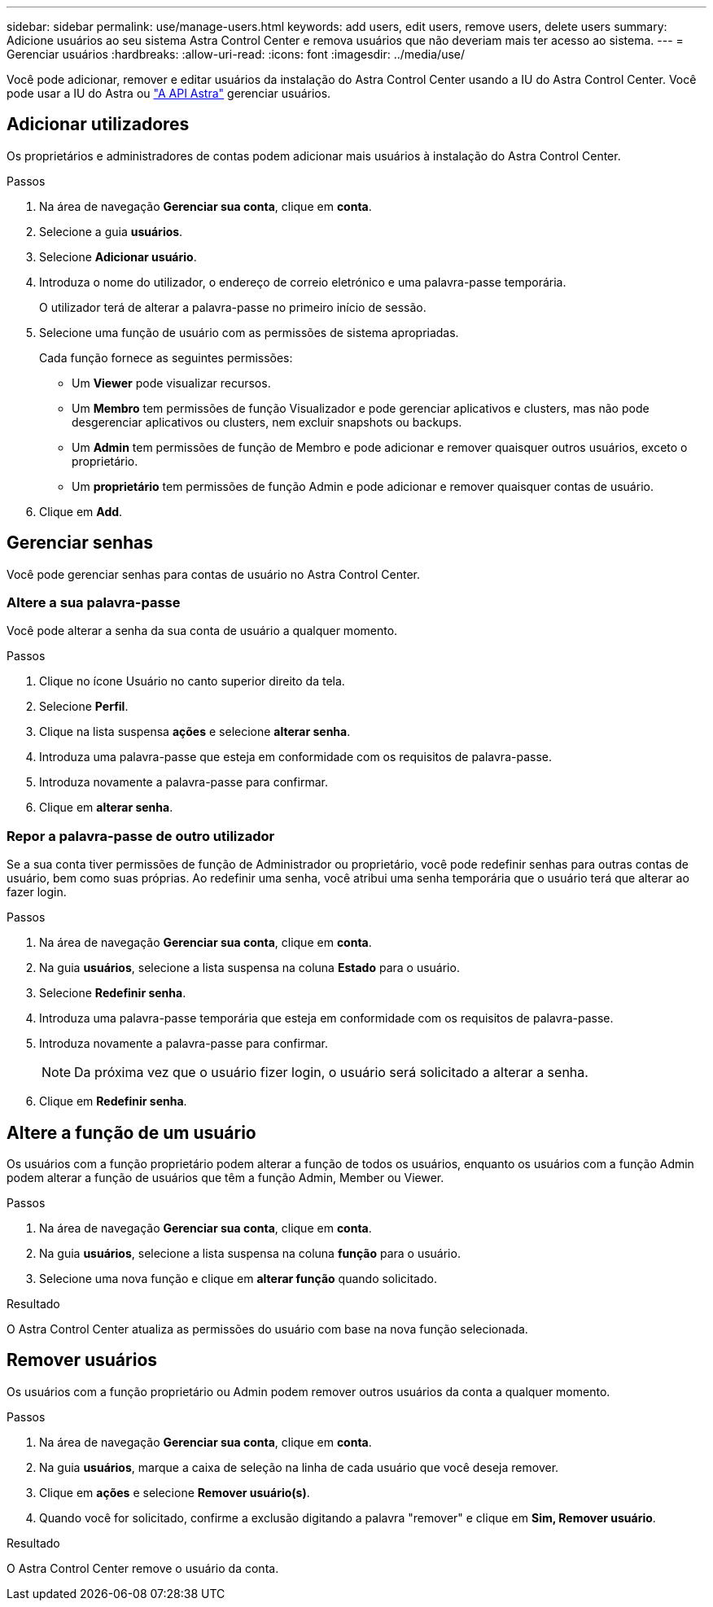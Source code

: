 ---
sidebar: sidebar 
permalink: use/manage-users.html 
keywords: add users, edit users, remove users, delete users 
summary: Adicione usuários ao seu sistema Astra Control Center e remova usuários que não deveriam mais ter acesso ao sistema. 
---
= Gerenciar usuários
:hardbreaks:
:allow-uri-read: 
:icons: font
:imagesdir: ../media/use/


Você pode adicionar, remover e editar usuários da instalação do Astra Control Center usando a IU do Astra Control Center. Você pode usar a IU do Astra ou https://docs.netapp.com/us-en/astra-automation-2108/index.html["A API Astra"^] gerenciar usuários.



== Adicionar utilizadores

Os proprietários e administradores de contas podem adicionar mais usuários à instalação do Astra Control Center.

.Passos
. Na área de navegação *Gerenciar sua conta*, clique em *conta*.
. Selecione a guia *usuários*.
. Selecione *Adicionar usuário*.
. Introduza o nome do utilizador, o endereço de correio eletrónico e uma palavra-passe temporária.
+
O utilizador terá de alterar a palavra-passe no primeiro início de sessão.

. Selecione uma função de usuário com as permissões de sistema apropriadas.
+
Cada função fornece as seguintes permissões:

+
** Um *Viewer* pode visualizar recursos.
** Um *Membro* tem permissões de função Visualizador e pode gerenciar aplicativos e clusters, mas não pode desgerenciar aplicativos ou clusters, nem excluir snapshots ou backups.
** Um *Admin* tem permissões de função de Membro e pode adicionar e remover quaisquer outros usuários, exceto o proprietário.
** Um *proprietário* tem permissões de função Admin e pode adicionar e remover quaisquer contas de usuário.


. Clique em *Add*.




== Gerenciar senhas

Você pode gerenciar senhas para contas de usuário no Astra Control Center.



=== Altere a sua palavra-passe

Você pode alterar a senha da sua conta de usuário a qualquer momento.

.Passos
. Clique no ícone Usuário no canto superior direito da tela.
. Selecione *Perfil*.
. Clique na lista suspensa *ações* e selecione *alterar senha*.
. Introduza uma palavra-passe que esteja em conformidade com os requisitos de palavra-passe.
. Introduza novamente a palavra-passe para confirmar.
. Clique em *alterar senha*.




=== Repor a palavra-passe de outro utilizador

Se a sua conta tiver permissões de função de Administrador ou proprietário, você pode redefinir senhas para outras contas de usuário, bem como suas próprias. Ao redefinir uma senha, você atribui uma senha temporária que o usuário terá que alterar ao fazer login.

.Passos
. Na área de navegação *Gerenciar sua conta*, clique em *conta*.
. Na guia *usuários*, selecione a lista suspensa na coluna *Estado* para o usuário.
. Selecione *Redefinir senha*.
. Introduza uma palavra-passe temporária que esteja em conformidade com os requisitos de palavra-passe.
. Introduza novamente a palavra-passe para confirmar.
+

NOTE: Da próxima vez que o usuário fizer login, o usuário será solicitado a alterar a senha.

. Clique em *Redefinir senha*.




== Altere a função de um usuário

Os usuários com a função proprietário podem alterar a função de todos os usuários, enquanto os usuários com a função Admin podem alterar a função de usuários que têm a função Admin, Member ou Viewer.

.Passos
. Na área de navegação *Gerenciar sua conta*, clique em *conta*.
. Na guia *usuários*, selecione a lista suspensa na coluna *função* para o usuário.
. Selecione uma nova função e clique em *alterar função* quando solicitado.


.Resultado
O Astra Control Center atualiza as permissões do usuário com base na nova função selecionada.



== Remover usuários

Os usuários com a função proprietário ou Admin podem remover outros usuários da conta a qualquer momento.

.Passos
. Na área de navegação *Gerenciar sua conta*, clique em *conta*.
. Na guia *usuários*, marque a caixa de seleção na linha de cada usuário que você deseja remover.
. Clique em *ações* e selecione *Remover usuário(s)*.
. Quando você for solicitado, confirme a exclusão digitando a palavra "remover" e clique em *Sim, Remover usuário*.


.Resultado
O Astra Control Center remove o usuário da conta.
